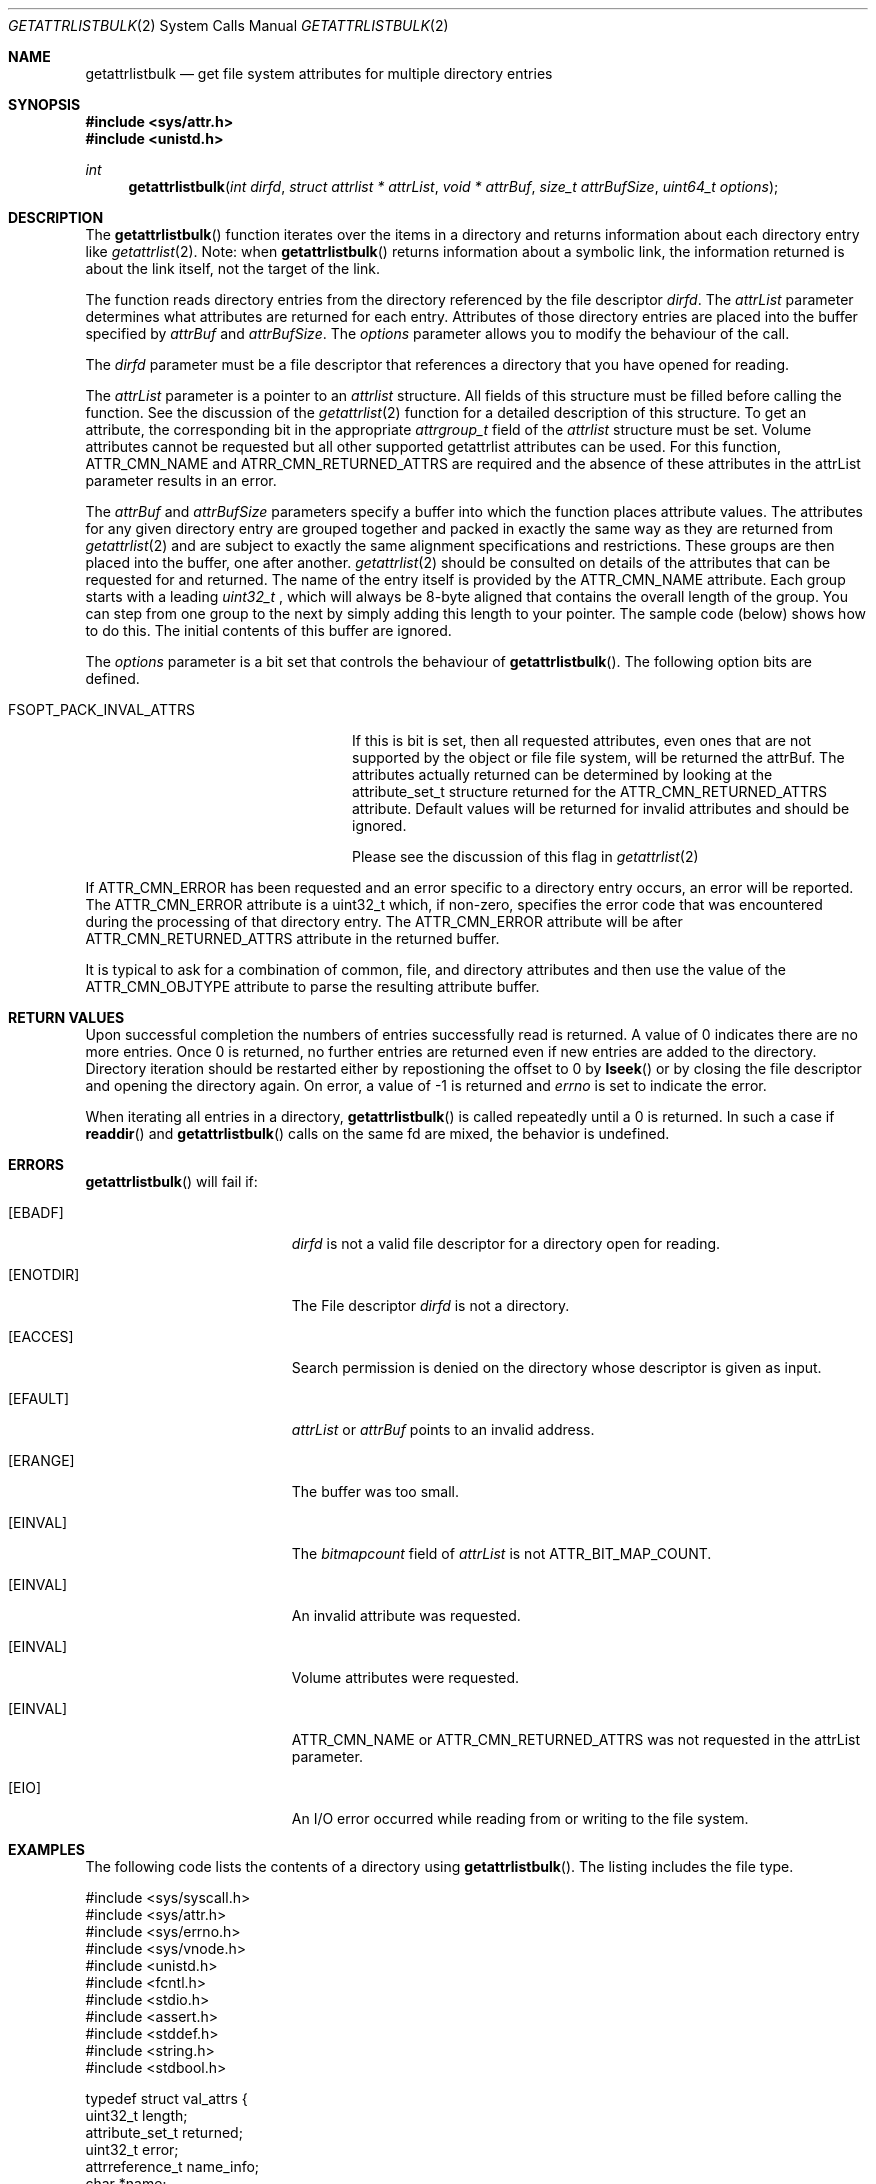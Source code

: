 .\" Copyright (c) 2013 Apple Computer, Inc. All rights reserved.
.\" 
.\" The contents of this file constitute Original Code as defined in and
.\" are subject to the Apple Public Source License Version 1.1 (the
.\" "License").  You may not use this file except in compliance with the
.\" License.  Please obtain a copy of the License at
.\" http://www.apple.com/publicsource and read it before using this file.
.\" 
.\" This Original Code and all software distributed under the License are
.\" distributed on an "AS IS" basis, WITHOUT WARRANTY OF ANY KIND, EITHER
.\" EXPRESS OR IMPLIED, AND APPLE HEREBY DISCLAIMS ALL SUCH WARRANTIES,
.\" INCLUDING WITHOUT LIMITATION, ANY WARRANTIES OF MERCHANTABILITY,
.\" FITNESS FOR A PARTICULAR PURPOSE OR NON-INFRINGEMENT.  Please see the
.\" License for the specific language governing rights and limitations
.\" under the License.
.\" 
.\"     @(#)getattrlistbulk.2
.
.Dd November 15, 2013
.Dt GETATTRLISTBULK 2
.Os Darwin
.Sh NAME
.Nm getattrlistbulk
.Nd get file system attributes for multiple directory entries
.Sh SYNOPSIS
.Fd #include <sys/attr.h>
.Fd #include <unistd.h>
.Pp
.Ft int
.Fn getattrlistbulk "int dirfd" "struct attrlist * attrList" "void * attrBuf" "size_t attrBufSize" "uint64_t options"
.
.
.Sh DESCRIPTION
The
.Fn getattrlistbulk
function iterates over the items in a directory and returns information about
each directory entry like
.Xr getattrlist 2 .
Note: when
.Fn getattrlistbulk
returns information about a symbolic link, the information returned is about the link itself, not the target of the link.
.Pp
The function reads directory entries from the directory referenced by the file
descriptor 
.Fa dirfd .
The 
.Fa attrList 
parameter determines what attributes are returned for each entry.
Attributes of those directory entries are placed into the buffer specified by 
.Fa attrBuf
and
.Fa attrBufSize .
The 
.Fa options 
parameter allows you to modify the behaviour of the call.
.Pp
.
.Pp
.
.\" dirfd parameter
.
The
.Fa dirfd
parameter must be a file descriptor that references a directory that you have opened for reading. 
.Pp
.
.\" attrList parameter
.
The
.Fa attrList
parameter is a pointer to an 
.Vt attrlist 
structure. 
All fields of this structure must be filled before calling the function. 
See the discussion of the  
.Xr getattrlist 2 
function for a detailed description of this structure. 
To get an attribute, the corresponding bit in the appropriate 
.Vt attrgroup_t 
field of the 
.Vt attrlist 
structure must be set. 
Volume attributes  cannot be requested but all other supported getattrlist attributes can be used. For this function,
.Dv ATTR_CMN_NAME
and
.Dv ATRR_CMN_RETURNED_ATTRS
are required and the absence of these attributes in the attrList parameter results in an error.
.Pp
.
.\" attrBuf and attrBufSize parameters
.
The
.Fa attrBuf
and 
.Fa attrBufSize
parameters specify a buffer into which the function places attribute values. 
The attributes for any given directory entry are grouped together and 
packed in exactly the same way as they are returned from 
.Xr getattrlist 2
and are subject to exactly the same alignment specifications
and restrictions. These groups are then placed into the buffer, one after another. 
.Xr getattrlist 2 should be consulted on details of the attributes that can be 
requested for and returned. The name of the entry itself is provided by the 
.Dv ATTR_CMN_NAME
attribute.  Each group starts with a leading 
.Vt uint32_t
, which will always be 8-byte aligned that contains the overall length of the group. 
You can step from one group to the next by simply adding this length to your pointer.
The sample code (below) shows how to do this.
The initial contents of this buffer are ignored.
.Pp
.
.\" options parameter
.
The
.Fa options
parameter is a bit set that controls the behaviour of
.Fn getattrlistbulk .
The following option bits are defined.
.
.Bl -tag -width FSOPT_PACK_INVAL_ATTRS
.
.It FSOPT_PACK_INVAL_ATTRS
If this is bit is set, then all requested  attributes,
even ones that are not supported by the object or file
file system, will be returned the attrBuf. The attributes
actually returned can be determined by looking at the
attribute_set_t structure returned for the 
.Dv ATTR_CMN_RETURNED_ATTRS
attribute. Default values will be returned for invalid
attributes and should be ignored.
.Pp
Please see the discussion of this flag in
.Xr getattrlist 2
.
.El
.Pp
If
.Dv ATTR_CMN_ERROR
has been requested and an error specific to a directory entry occurs,
an error will be reported. The
.Dv ATTR_CMN_ERROR
attribute is a uint32_t which, if non-zero, specifies the error code
that was encountered during the processing of that directory entry. The
.Dv ATTR_CMN_ERROR
attribute will be after
.Dv ATTR_CMN_RETURNED_ATTRS
attribute in the returned buffer.
.Pp
It is typical to ask for a combination of common, file, and directory 
attributes and then use the value of the 
.Dv ATTR_CMN_OBJTYPE 
attribute to parse the resulting attribute buffer.
.
.Sh RETURN VALUES
Upon successful completion the numbers of entries successfully read
is returned. A value of 0 indicates there are no more entries. Once 0 is returned,
no further entries are returned even if new entries are added to the directory.
Directory iteration should be restarted either by repostioning the offset to 0 by
.Fn lseek
or by closing the file descriptor and opening the directory again. On error,
a value of -1 is returned and
.Va errno
is set to indicate the error.
.Pp
When iterating all entries in a directory, 
.Fn getattrlistbulk
is called repeatedly until a 0 is returned. In such a case if 
.Fn readdir 
and 
.Fn getattrlistbulk 
calls on the same fd are mixed, the behavior is undefined.

.Pp
.Sh ERRORS
.Fn getattrlistbulk
will fail if:
.Bl -tag -width Er
.
.It Bq Er EBADF
.Fa dirfd 
is not a valid file descriptor for a directory open for reading.
.
.It Bq Er ENOTDIR
The File descriptor
.Fa dirfd 
is not a directory.
.
.It Bq Er EACCES
Search permission is denied on the directory whose descriptor is given
as input.
.
.It Bq Er EFAULT
.Fa attrList
or
.Em attrBuf
points to an invalid address.
.
.It Bq Er ERANGE
The buffer was too small.
.
.It Bq Er EINVAL
The 
.Fa bitmapcount 
field of 
.Fa attrList 
is not 
.Dv ATTR_BIT_MAP_COUNT .
.
.It Bq Er EINVAL
An invalid attribute was requested.
.
.It Bq Er EINVAL
Volume attributes were requested.
.
.It Bq Er EINVAL
.Dv ATTR_CMN_NAME
or
.Dv ATTR_CMN_RETURNED_ATTRS
was not requested in the attrList parameter.
.
.It Bq Er EIO
An I/O error occurred while reading from or writing to the file system.
.El
.Pp
.
.Sh EXAMPLES
.
The following code lists the contents of a directory using 
.Fn getattrlistbulk . 
The listing includes the file type.
.
.Bd -literal
#include <sys/syscall.h>
#include <sys/attr.h>
#include <sys/errno.h>
#include <sys/vnode.h>
#include <unistd.h>
#include <fcntl.h>
#include <stdio.h>
#include <assert.h>
#include <stddef.h>
#include <string.h>
#include <stdbool.h>

typedef struct val_attrs {
    uint32_t          length;
    attribute_set_t   returned;
    uint32_t          error;
    attrreference_t   name_info;
    char              *name;
    fsobj_type_t      obj_type;
} val_attrs_t;


void demo(const char *dirpath)
{
    int error;
    int dirfd;
    struct attrlist attrList;
    char *entry_start;
    char attrBuf[256];

    memset(&attrList, 0, sizeof(attrList));
    attrList.bitmapcount = ATTR_BIT_MAP_COUNT;
    attrList.commonattr  = ATTR_CMN_RETURNED_ATTRS |
                           ATTR_CMN_NAME |
                           ATTR_CMN_ERROR |
                           ATTR_CMN_OBJTYPE;

    error = 0;
    dirfd = open(dirpath, O_RDONLY, 0);
    if (dirfd < 0) {
        error = errno;
        printf("Could not open directory %s", dirpath);
        perror("Error was ");
    } else {
        for (;;) {
            int retcount;

            retcount = getattrlistbulk(dirfd, &attrList, &attrBuf[0],
                               sizeof(attrBuf), 0);
            printf("\engetattrlistbulk returned %d", retcount);
            if (retcount == -1) {
                error = errno;
                perror("Error returned : ");
                printf("\en");
                break;
            } else if (retcount == 0) {
                /* No more entries in directory */
                error = 0;
                break;
            } else {
                int    index;
                uint32_t total_length;
                char   *field;

                entry_start = &attrBuf[0];
                total_length = 0;
                printf(" -> entries returned");
                for (index = 0; index < retcount; index++) {
                    val_attrs_t    attrs = {0};

                    printf("\en Entry %d", index);
                    printf("  --  ");
                    field = entry_start;
                    attrs.length = *(uint32_t *)field;
                    printf(" Length %d ", attrs.length);
                    total_length += attrs.length;
                    printf(" Total Length %d ", total_length);
                    field += sizeof(uint32_t);
                    printf("  --  ");

                    /* set starting point for next entry */
                    entry_start += attrs.length;

                    attrs.returned = *(attribute_set_t *)field;
                    field += sizeof(attribute_set_t);

                    if (attrs.returned.commonattr & ATTR_CMN_ERROR) {
                        attrs.error = *(uint32_t *)field;
                        field += sizeof(uint32_t);
                    }

                    if (attrs.returned.commonattr & ATTR_CMN_NAME) {
                        attrs.name =  field;
                        attrs.name_info = *(attrreference_t *)field;
                        field += sizeof(attrreference_t);
                        printf("  %s ", (attrs.name +
                            attrs.name_info.attr_dataoffset));
                    }

                    /* Check for error for this entry */
                    if (attrs.error) {
                        /*
                         * Print error and move on to next
                         * entry
                         */
                        printf("Error in reading attributes for directory \
                               entry %d", attrs.error);
                        continue;
                    }

                    printf("  --  ");
                    if (attrs.returned.commonattr & ATTR_CMN_OBJTYPE) {
                        attrs.obj_type = *(fsobj_type_t *)field;
                        field += sizeof(fsobj_type_t);
                        
                        switch (attrs.obj_type) {
                            case VREG:
                                printf("file  ");
                                break;
                            case VDIR:
                                printf("directory    ");
                                break;
                            default:
                                printf("obj_type = %-2d  ", attrs.obj_type);
                                break;
                        }
                    }
                    printf("  --  ");
                }
            }
        }
        (void)close(dirfd);
    }
}
.Ed
.Pp
.
.Sh SEE ALSO
.
.Xr getattrlist 2 ,
.Xr lseek 2
.
.Sh HISTORY
A
.Fn getattrlistbulk
function call appeared in OS X version 10.10
.
